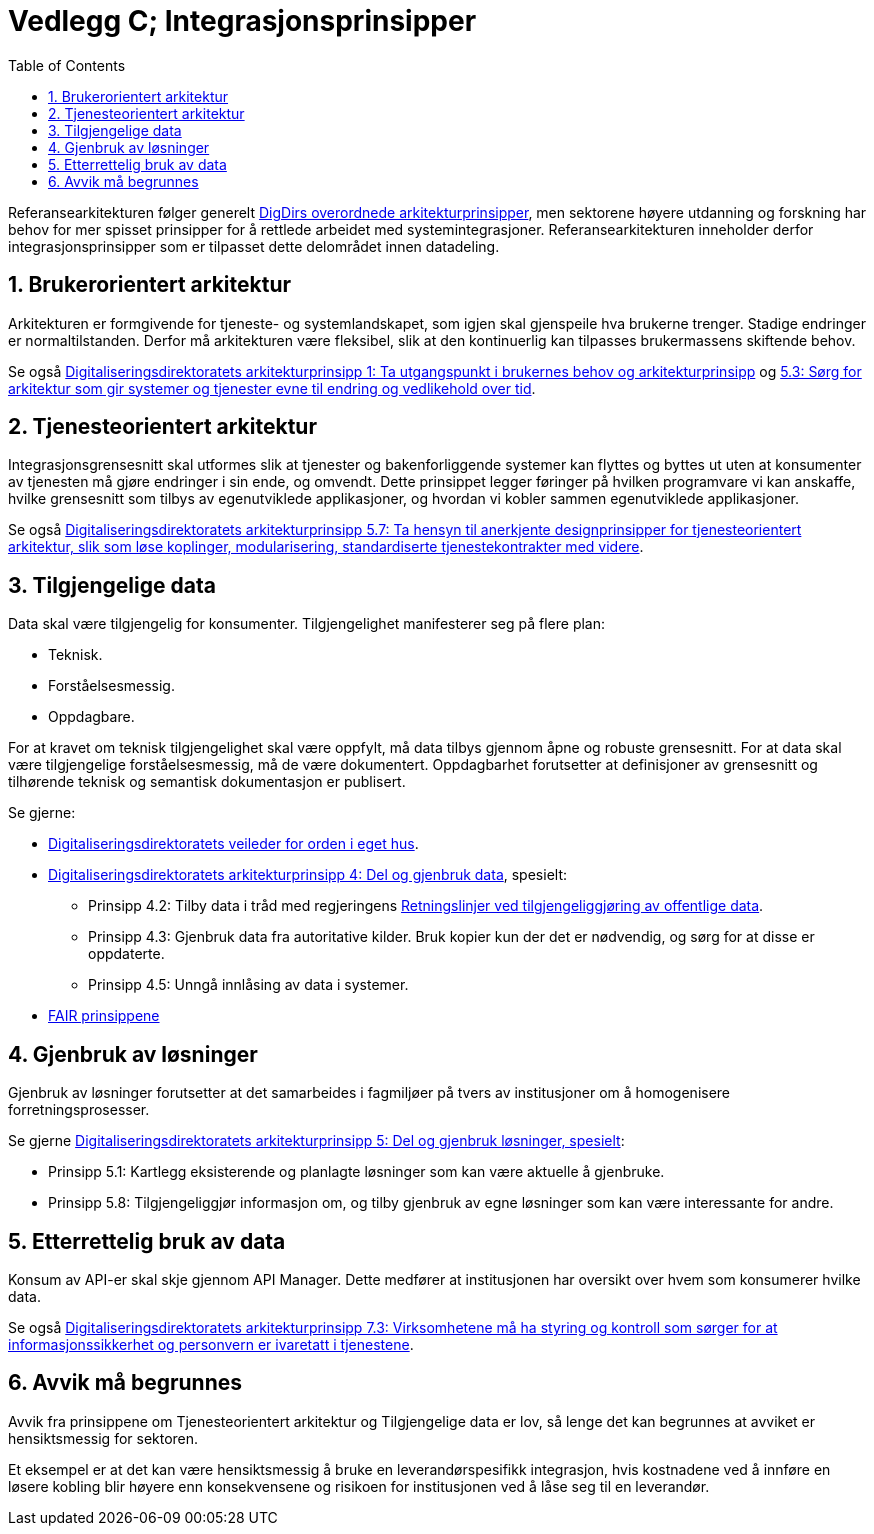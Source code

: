 = Vedlegg C; Integrasjonsprinsipper
:wysiwig_editing: 1
ifeval::[{wysiwig_editing} == 1]
:imagepath: ../images/
endif::[]
ifeval::[{wysiwig_editing} == 0]
:imagepath: main@unit-ra:unit-ra-datadeling-vedlegg-c:
endif::[]
:toc: left
:experimental:
:toclevels: 4
:sectnums:
:sectnumlevels: 9

Referansearkitekturen følger generelt
https://www.digdir.no/samhandling/overordnede-arkitekturprinsipper/1065[DigDirs
overordnede arkitekturprinsipper], men sektorene høyere utdanning og forskning har behov for mer spisset prinsipper for å rettlede arbeidet med systemintegrasjoner. Referansearkitekturen inneholder derfor integrasjonsprinsipper som er tilpasset dette delområdet innen datadeling. 

== Brukerorientert arkitektur

Arkitekturen er formgivende for tjeneste- og systemlandskapet, som igjen
skal gjenspeile hva brukerne trenger. Stadige endringer er
normaltilstanden. Derfor må arkitekturen være fleksibel, slik at den
kontinuerlig kan tilpasses brukermassens skiftende behov.

Se også
https://www.digdir.no/digitalisering-og-samordning/prinsipp-1-ta-utgangspunkt-i-brukernes-behov/1055[Digitaliseringsdirektoratets
arkitekturprinsipp 1: Ta utgangspunkt i brukernes behov og
arkitekturprinsipp] og
https://www.digdir.no/digitalisering-og-samordning/prinsipp-5-del-og-gjenbruk-losninger/1062[5.3:
Sørg for arkitektur som gir systemer og tjenester evne til endring og
vedlikehold over tid].

== Tjenesteorientert arkitektur

Integrasjonsgrensesnitt skal utformes slik at tjenester og
bakenforliggende systemer kan flyttes og byttes ut uten at konsumenter
av tjenesten må gjøre endringer i sin ende, og omvendt. Dette prinsippet
legger føringer på hvilken programvare vi kan anskaffe, hvilke
grensesnitt som tilbys av egenutviklede applikasjoner, og hvordan vi
kobler sammen egenutviklede applikasjoner.

Se også
https://www.digdir.no/digitalisering-og-samordning/prinsipp-5-del-og-gjenbruk-losninger/1062[Digitaliseringsdirektoratets
arkitekturprinsipp 5.7: Ta hensyn til anerkjente designprinsipper for
tjenesteorientert arkitektur, slik som løse koplinger, modularisering,
standardiserte tjenestekontrakter med videre].

== Tilgjengelige data

Data skal være tilgjengelig for konsumenter. Tilgjengelighet
manifesterer seg på flere plan: 

* Teknisk. 
* Forståelsesmessig. 
* Oppdagbare.

For at kravet om teknisk tilgjengelighet skal være oppfylt, må data
tilbys gjennom åpne og robuste grensesnitt. For at data skal være
tilgjengelige forståelsesmessig, må de være dokumentert. Oppdagbarhet
forutsetter at definisjoner av grensesnitt og tilhørende teknisk og
semantisk dokumentasjon er publisert.

Se gjerne: 

* https://www.digdir.no/informasjonsforvaltning/veileder-orden-i-eget-hus/2716[Digitaliseringsdirektoratets
veileder for orden i eget hus]. 
* https://www.digdir.no/digitalisering-og-samordning/prinsipp-4-del-og-gjenbruk-data/1061[Digitaliseringsdirektoratets
arkitekturprinsipp 4: Del og gjenbruk data], spesielt: 
** Prinsipp 4.2:
Tilby data i tråd med regjeringens
https://www.regjeringen.no/no/dokumenter/retningslinjer-ved-tilgjengeliggjoring-av-offentlige-data/id2536870/[Retningslinjer
ved tilgjengeliggjøring av offentlige data]. 
** Prinsipp 4.3: Gjenbruk
data fra autoritative kilder. Bruk kopier kun der det er nødvendig, og
sørg for at disse er oppdaterte. 
** Prinsipp 4.5: Unngå innlåsing av data
i systemer. 
* https://www.go-fair.org/fair-principles/[FAIR prinsippene]

== Gjenbruk av løsninger

Gjenbruk av løsninger forutsetter at det samarbeides i fagmiljøer på
tvers av institusjoner om å homogenisere forretningsprosesser.

Se gjerne
https://www.digdir.no/digitalisering-og-samordning/prinsipp-5-del-og-gjenbruk-losninger/1062[Digitaliseringsdirektoratets
arkitekturprinsipp 5: Del og gjenbruk løsninger, spesielt]: 

* Prinsipp
5.1: Kartlegg eksisterende og planlagte løsninger som kan være aktuelle
å gjenbruke. 
* Prinsipp 5.8: Tilgjengeliggjør informasjon om, og tilby
gjenbruk av egne løsninger som kan være interessante for andre.

== Etterrettelig bruk av data

Konsum av API-er skal skje gjennom API Manager. Dette medfører at
institusjonen har oversikt over hvem som konsumerer hvilke data.

Se også
https://www.digdir.no/digitalisering-og-samordning/prinsipp-7-sorg-tillit-til-oppgavelosningen/1064[Digitaliseringsdirektoratets
arkitekturprinsipp 7.3: Virksomhetene må ha styring og kontroll som
sørger for at informasjonssikkerhet og personvern er ivaretatt i
tjenestene].

== Avvik må begrunnes

Avvik fra prinsippene om Tjenesteorientert arkitektur og Tilgjengelige
data er lov, så lenge det kan begrunnes at avviket er hensiktsmessig for
sektoren.

Et eksempel er at det kan være hensiktsmessig å bruke en
leverandørspesifikk integrasjon, hvis kostnadene ved å innføre en løsere
kobling blir høyere enn konsekvensene og risikoen for institusjonen ved
å låse seg til en leverandør.




